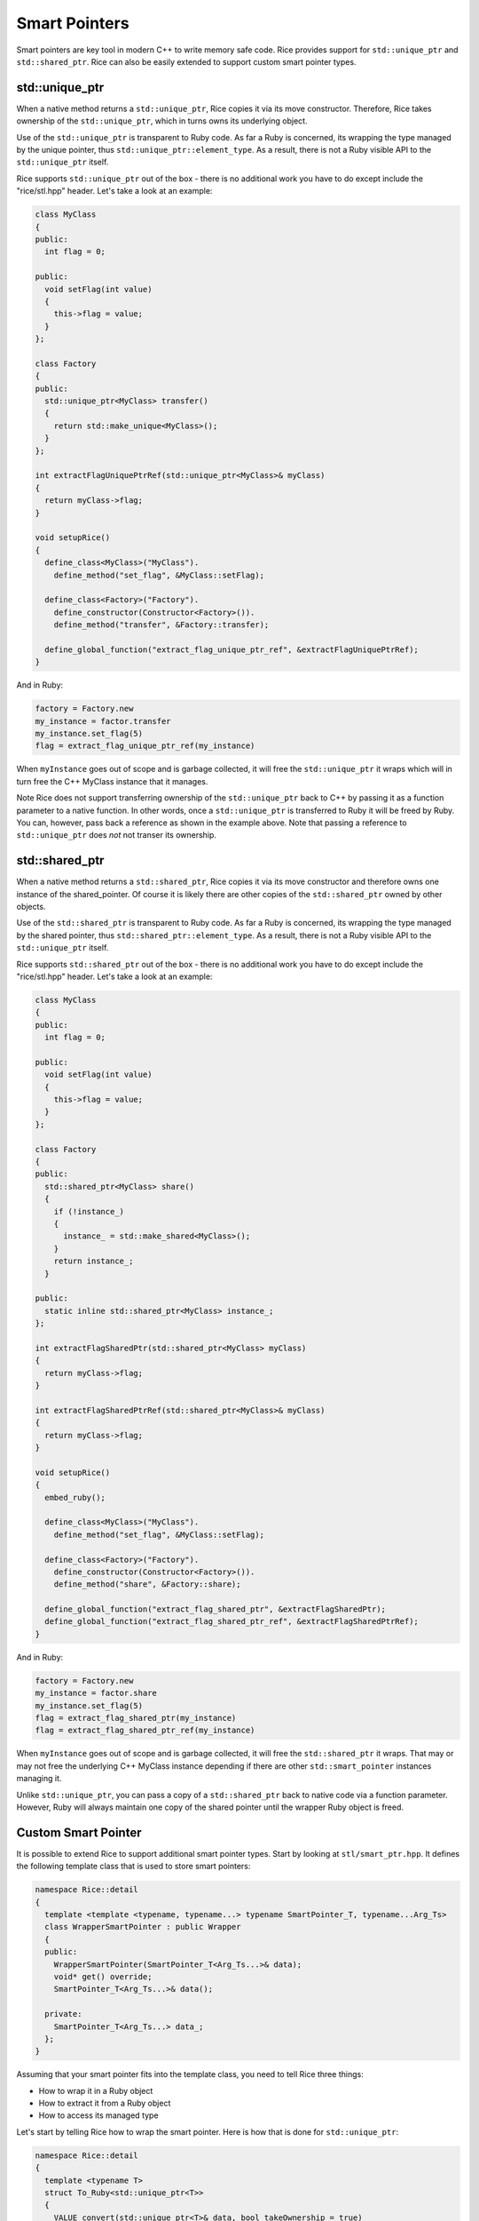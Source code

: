 .. _smart_pointers:

Smart Pointers
==============
Smart pointers are key tool in modern C++ to write memory safe code. Rice provides support for ``std::unique_ptr`` and ``std::shared_ptr``. Rice can also be easily extended to support custom smart pointer types.

std::unique_ptr
--------------- 
When a native method returns a ``std::unique_ptr``, Rice copies it via its move constructor. Therefore, Rice takes ownership of the ``std::unique_ptr``, which in turns owns its underlying object.  

Use of the ``std::unique_ptr`` is transparent to Ruby code. As far a Ruby is concerned, its wrapping the type managed by the unique pointer, thus ``std::unique_ptr::element_type``. As a result, there is not a Ruby visible API to the ``std::unique_ptr`` itself.

Rice supports ``std::unique_ptr`` out of the box - there is no additional work you have to do except include the "rice/stl.hpp" header. Let's take a look at an example:

.. code-block:: cpp

  class MyClass
  {
  public:
    int flag = 0;

  public:
    void setFlag(int value)
    {
      this->flag = value;
    }
  };

  class Factory
  {
  public:
    std::unique_ptr<MyClass> transfer()
    {
      return std::make_unique<MyClass>();
    }
  };

  int extractFlagUniquePtrRef(std::unique_ptr<MyClass>& myClass)
  {
    return myClass->flag;
  }

  void setupRice()
  {
    define_class<MyClass>("MyClass").
      define_method("set_flag", &MyClass::setFlag);

    define_class<Factory>("Factory").
      define_constructor(Constructor<Factory>()).
      define_method("transfer", &Factory::transfer);

    define_global_function("extract_flag_unique_ptr_ref", &extractFlagUniquePtrRef);
  }

And in Ruby:

.. code-block:: cpp

  factory = Factory.new
  my_instance = factor.transfer
  my_instance.set_flag(5)
  flag = extract_flag_unique_ptr_ref(my_instance)

When ``myInstance`` goes out of scope and is garbage collected, it will free the ``std::unique_ptr`` it wraps which will in turn free the C++ MyClass instance that it manages.

Note Rice does not support transferring ownership of the ``std::unique_ptr`` back to C++ by passing it as a function parameter to a native function. In other words, once a ``std::unique_ptr`` is transferred to Ruby it will be freed by Ruby. You can, however, pass back a reference as shown in the example above. Note that passing a reference to ``std::unique_ptr`` does *not* not transer its ownership.

std::shared_ptr
--------------- 
When a native method returns a ``std::shared_ptr``, Rice copies it via its move constructor and therefore owns one instance of the shared_pointer. Of course it is likely there are other copies of the ``std::shared_ptr`` owned by other objects.

Use of the ``std::shared_ptr`` is transparent to Ruby code. As far a Ruby is concerned, its wrapping the type managed by the shared pointer, thus ``std::shared_ptr::element_type``. As a result, there is not a Ruby visible API to the ``std::unique_ptr`` itself.

Rice supports ``std::shared_ptr`` out of the box - there is no additional work you have to do except include the "rice/stl.hpp" header. Let's take a look at an example:

.. code-block:: cpp

  class MyClass
  {
  public:
    int flag = 0;

  public:
    void setFlag(int value)
    {
      this->flag = value;
    }
  };

  class Factory
  {
  public:
    std::shared_ptr<MyClass> share()
    {
      if (!instance_)
      {
        instance_ = std::make_shared<MyClass>();
      }
      return instance_;
    }

  public:
    static inline std::shared_ptr<MyClass> instance_;
  };

  int extractFlagSharedPtr(std::shared_ptr<MyClass> myClass)
  {
    return myClass->flag;
  }

  int extractFlagSharedPtrRef(std::shared_ptr<MyClass>& myClass)
  {
    return myClass->flag;
  }

  void setupRice()
  {
    embed_ruby();

    define_class<MyClass>("MyClass").
      define_method("set_flag", &MyClass::setFlag);

    define_class<Factory>("Factory").
      define_constructor(Constructor<Factory>()).
      define_method("share", &Factory::share);

    define_global_function("extract_flag_shared_ptr", &extractFlagSharedPtr);
    define_global_function("extract_flag_shared_ptr_ref", &extractFlagSharedPtrRef);
  }

And in Ruby:

.. code-block:: ruby
  
  factory = Factory.new
  my_instance = factor.share
  my_instance.set_flag(5)
  flag = extract_flag_shared_ptr(my_instance)
  flag = extract_flag_shared_ptr_ref(my_instance)
  
When ``myInstance`` goes out of scope and is garbage collected, it will free the ``std::shared_ptr`` it wraps. That may or may not free the underlying C++ MyClass instance depending if there are other ``std::smart_pointer`` instances managing it.

Unlike ``std::unique_ptr``, you can pass a copy of a ``std::shared_ptr`` back to native code via a function parameter. However, Ruby will always maintain one copy of the shared pointer until the wrapper Ruby object is freed.

Custom Smart Pointer
--------------------
It is possible to extend Rice to support additional smart pointer types. Start by looking at ``stl/smart_ptr.hpp``. It defines the following template class that is used to store smart pointers:

.. code-block:: cpp

  namespace Rice::detail
  {
    template <template <typename, typename...> typename SmartPointer_T, typename...Arg_Ts>
    class WrapperSmartPointer : public Wrapper
    {
    public:
      WrapperSmartPointer(SmartPointer_T<Arg_Ts...>& data);
      void* get() override;
      SmartPointer_T<Arg_Ts...>& data();

    private:
      SmartPointer_T<Arg_Ts...> data_;
    };
  }

Assuming that your smart pointer fits into the template class, you need to tell Rice three things:

* How to wrap it in a Ruby object
* How to extract it from a Ruby object
* How to access its managed type

Let's start by telling Rice how to wrap the smart pointer. Here is how that is done for ``std::unique_ptr``:

.. code-block:: cpp

  namespace Rice::detail
  {
    template <typename T>
    struct To_Ruby<std::unique_ptr<T>>
    {
      VALUE convert(std::unique_ptr<T>& data, bool takeOwnership = true)
      {
        std::pair<VALUE, rb_data_type_t*> rubyTypeInfo = detail::Registries::instance.types.figureType<T>(*data);

        // Use custom wrapper type 
        using Wrapper_T = WrapperSmartPointer<std::unique_ptr, T>;
        return detail::wrap<std::unique_ptr<T>, Wrapper_T>(rubyTypeInfo.first, rubyTypeInfo.second, data, true);
      }
    };
  }

First we specialize ``detail::To_Ruby`` for our smart pointer type, in this case ``std::unique_ptr``.
Next we pass the pointer to Rice's TypeRegistry to look up what Ruby class wraps the C++ class. Then we instantiate a Wrapper_T class from the ``WrapperSmartPointer``. Finally we pass the type information and pointer to a helper method that will first create an instance of Wrapper_T and then on a Ruby object to store it.

The second step is to tell Rice how to extract the smart pointer from Ruby.

.. code-block:: cpp

  namespace Rice::detail
  {
    template <typename T>
    struct From_Ruby<std::unique_ptr<T>&>
    {
      static std::unique_ptr<T>& convert(VALUE value)
      {
        Wrapper* wrapper = detail::getWrapper(value, Data_Type<T>::ruby_data_type());

        using Wrapper_T = WrapperSmartPointer<std::unique_ptr, T>;
        Wrapper_T* smartWrapper = dynamic_cast<Wrapper_T*>(wrapper);
        if (!smartWrapper)
        {
          std::string message = "Invalid smart pointer wrapper";
          throw std::runtime_error(message.c_str());
        }
        return smartWrapper->data();
      }
    };
  }

Similarly to above, we specialize ``detail::From_Ruby`` for our smart pointer type, in this case ``std::unique_ptr``.

Next we use a helper method to get back a pointer to the ``Wrapper`` instance we created in the ``detail::To_Ruby`` method. Note ``detail::Wrapper`` is the base class for our custom wrapper type, so we have to typecast it to ``Wrapper_T``. Finally we call its ``data()`` method to access to stored smart pointer.

Last, we have to tell Rice how to verify the type our smart pointer contains. That is done like this:

.. code-block:: cpp

    namespace Rice::detail
    {
      template<typename T>
      struct Type<std::unique_ptr<T>>
      {
        static bool verify()
        {
          return Type<T>::verify();
        }
      };
  }
